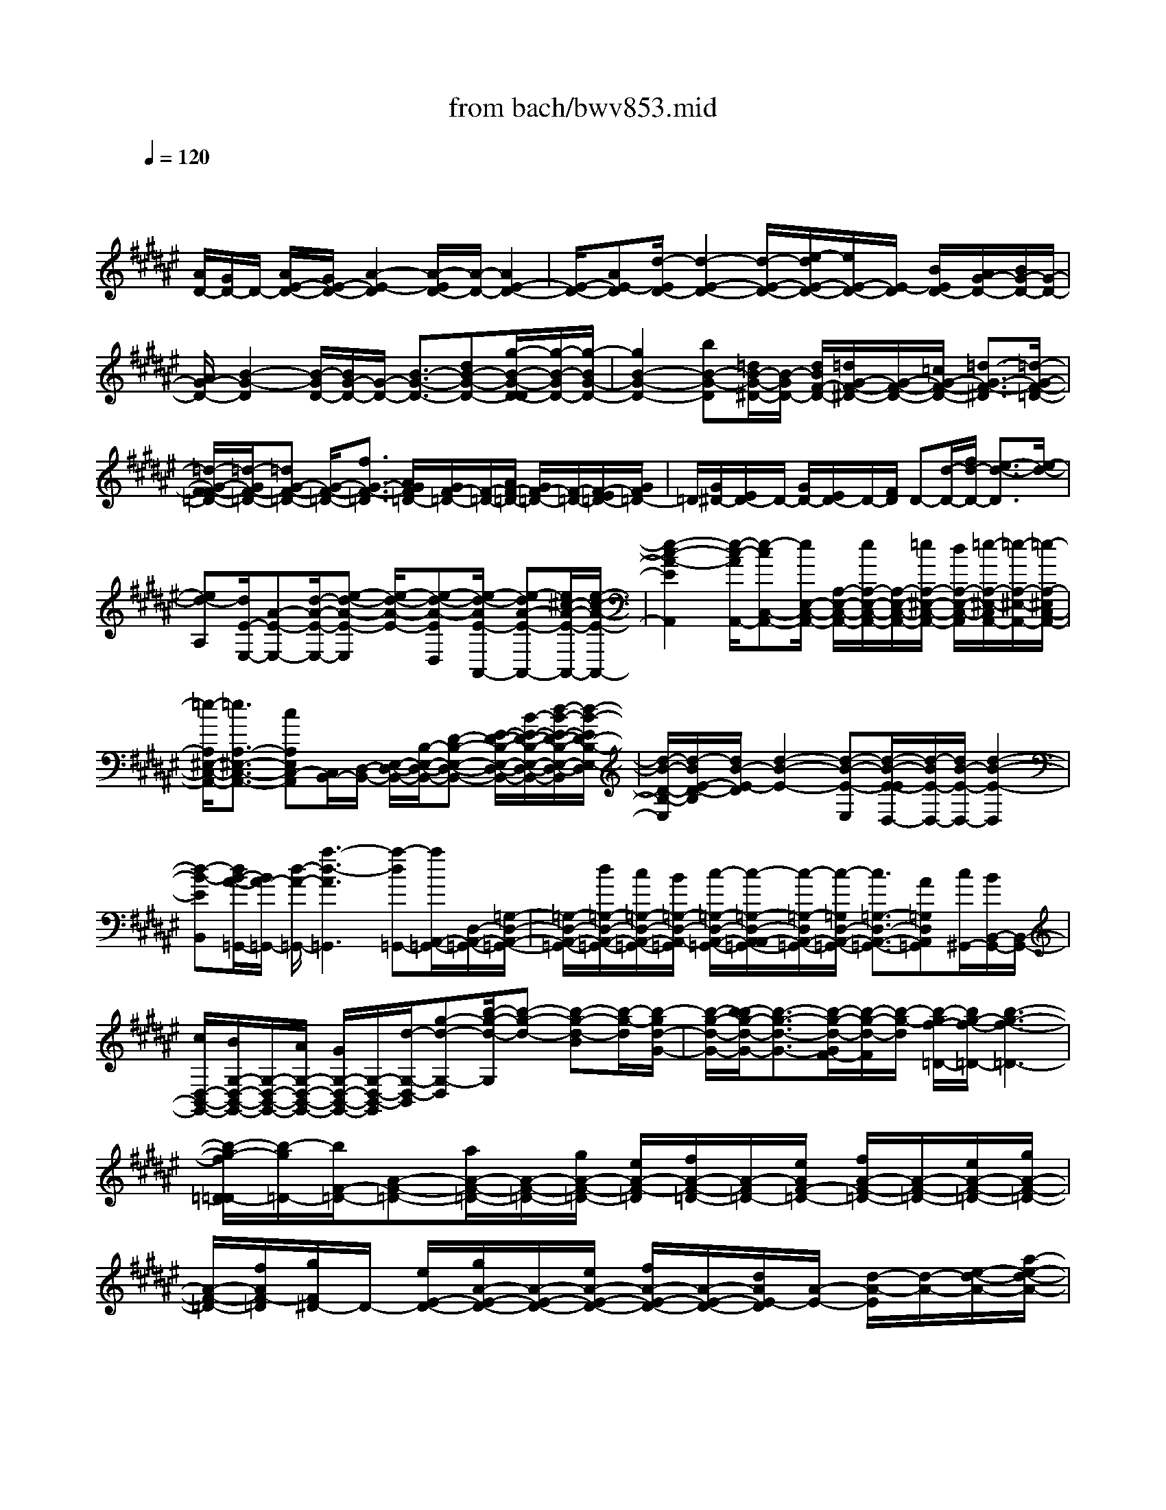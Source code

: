 X: 1
T: from bach/bwv853.mid
M: 4/4
L: 1/8
Q:1/4=120
% Last note suggests minor mode tune
K:F# % 6 sharps
V:1
% harpsichord: John Sankey
%%MIDI program 6
%%MIDI program 6
%%MIDI program 6
%%MIDI program 6
%%MIDI program 6
%%MIDI program 6
%%MIDI program 6
%%MIDI program 6
%%MIDI program 6
%%MIDI program 6
%%MIDI program 6
%%MIDI program 6
% Track 1
x/2
[A/2D/2-][G/2D/2-]D/2- [A/2E/2-D/2-][G/2E/2-D/2-][A2-E2-D2][A/2-E/2D/2-][A/2-D/2-] [A2E2-D2-]| \
[E/2-D/2-][AE-D][d/2-E/2D/2-] [d2-E2-D2-] [d/2-E/2-D/2-][e/2-d/2E/2-D/2-][e/2E/2-D/2-][E/2-D/2] [B/2E/2D/2-][A/2G/2-D/2-][B/2G/2-D/2-][G/2-D/2-]| \
[A/2G/2-D/2-][B2-G2-D2][B/2-G/2D/2-][B/2G/2-D/2-][G/2-D/2-] [B3/2-G3/2-D3/2-][dB-G-D-][g/2-B/2-G/2-D/2-D/2][g/2-B/2-G/2D/2-][g/2-B/2G/2-D/2-]| \
[g2B2-G2-D2-] [bB-G-D][=d/2B/2-G/2-^D/2-][B/2-G/2D/2-] [d/2B/2F/2-D/2-][=d/2G/2-F/2-^D/2-][G/2-F/2-D/2-][=c/2G/2-F/2-D/2-] [=d3/2-G3/2-F3/2-^D3/2][=d/2-G/2-F/2-=D/2-]|
[=d/2-G/2-F/2-F/2=D/2-][=d/2-G/2F/2-=D/2-][=dG-F-=D-] [G/2-F/2-=D/2-][f3/2G3/2-F3/2-=D3/2] [A/2G/2F/2=D/2-][G/2F/2-=D/2-][F/2-=D/2-][A/2F/2-=D/2-] [G/2F/2-=D/2-][F/2-=D/2-][E/2F/2-=D/2-][G/2F/2=D/2-]| \
=D/2[G/2^D/2-][E/2D/2-]D/2- [G/2D/2-][E/2D/2-]D/2-[F/2D/2] D-[d/2-D/2-][f/2d/2-D/2-] [e3/2-d3/2-D3/2][e/2-d/2-]| \
[ed-A,][d/2E/2-E,/2-][A-E-E,-][d/2-A/2-E/2-E,/2-][e-d-A-E-E,] [e/2-d/2-A/2-E/2-][e-d-A-ED,][e/2-d/2-A/2E/2-A,,/2-] [e-dA-E-A,,-][e/2^c/2-A/2-E/2-A,,/2-][e/2-c/2-A/2-E/2-A,,/2-]| \
[e2-c2-A2-E2A,,2] [e/2-c/2-A/2A,,/2-][e-cC,-A,,-][e/2E,/2-C,/2-A,,/2-] [A,/2-E,/2-C,/2-A,,/2-][e/2A,/2-E,/2-C,/2-A,,/2-][A,/2-E,/2-C,/2-A,,/2-][=e/2A,/2-^E,/2-C,/2-A,,/2-] [d/2A,/2-E,/2-C,/2-A,,/2][=e/2-A,/2-^E,/2-C,/2A,,/2-][=e/2-A,/2-^E,/2-A,,/2-][=e/2-A,/2-^E,/2C,/2-A,,/2-]|
[=e/2-A,/2^E,/2-C,/2-A,,/2-][=e3/2A,3/2-^E,3/2-C,3/2-A,,3/2-] [cA,E,C,-A,,][C,/2B,,/2-][D,/2-B,,/2-] [E,/2-D,/2-B,,/2-][B,/2-E,/2-D,/2-B,,/2-][D-B,-E,-D,-B,,-] [E/2-D/2-B,/2-E,/2-D,/2-B,,/2-][B/2-E/2-D/2-B,/2-E,/2-D,/2-B,,/2-][d/2-B/2-E/2-D/2-B,/2-E,/2-D,/2-B,,/2][d/2-B/2-E/2D/2-B,/2-E,/2-D,/2]| \
[d/2-B/2-D/2-B,/2-E,/2][d/2-B/2E/2-D/2-B,/2][d/2B/2-E/2-D/2][d2-B2-E2-][d-B-E-E,][d/2-B/2-E/2-E/2D,/2-][d/2-B/2E/2-D,/2-][d/2B/2-E/2-D,/2-] [d2-B2-E2-D,2]| \
[d-B-EB,,][d/2B/2-A/2-=G,,/2-][B/2A/2-=G,,/2-] [d/2-A/2-=G,,/2-][a3-d3-A3=G,,3][a-d=G,,-][a/2A,,/2-=G,,/2-][D,/2-A,,/2-=G,,/2-][=G,/2-D,/2-A,,/2-=G,,/2-]| \
[=G,/2-D,/2-A,,/2-=G,,/2-][d/2=G,/2-D,/2-A,,/2-=G,,/2-][c/2=G,/2-D,/2-A,,/2-=G,,/2-][B/2=G,/2-D,/2-A,,/2-=G,,/2] [c/2-=G,/2-D,/2-A,,/2-=G,,/2-][c/2-=G,/2-D,/2-A,,/2-A,,/2=G,,/2-][c/2-=G,/2-D,/2A,,/2-=G,,/2-][c/2-=G,/2D,/2-A,,/2-=G,,/2-] [c3/2=G,3/2-D,3/2-A,,3/2-=G,,3/2-][A=G,D,A,,=G,,][c/2^G,,/2-][B/2B,,/2-G,,/2-][B,,/2-G,,/2-]|
[c/2D,/2-B,,/2-G,,/2-][B/2G,/2-D,/2-B,,/2-G,,/2-][G,/2-D,/2-B,,/2-G,,/2-][A/2G,/2-D,/2-B,,/2-G,,/2-] [G/2G,/2-D,/2-B,,/2-G,,/2-][G,/2-D,/2-B,,/2-G,,/2][d/2-G,/2-D,/2-B,,/2][g-d-G,-D,][b/2-g/2-d/2-G,/2][b-g-d-] [b-g-d-B][b/2-g/2-d/2][b/2-g/2d/2-G/2-]| \
[b/2-g/2-d/2-G/2-][b/2-b/2g/2-d/2-G/2-][b3/2-g3/2-d3/2-G3/2-][b/2-g/2-d/2-G/2F/2-][b/2-g/2-d/2-F/2][b/2-g/2-d/2] [b/2-g/2f/2-=D/2-][b/2g/2-f/2-=D/2-][b3-g3-f3-=D3-]| \
[b/2-g/2-f/2=D/2-=D/2][b/2-g/2=D/2-][b/2F/2-=D/2-][A-F-=D-][a/2A/2-F/2-=D/2-][A/2-F/2-=D/2-][g/2A/2-F/2-=D/2-] [e/2A/2-F/2-=D/2][f/2A/2-F/2-=D/2-][A/2-F/2=D/2-][e/2A/2F/2-=D/2-] [f/2A/2-F/2-=D/2-][A/2-F/2-=D/2-][e/2A/2-F/2-=D/2-][g/2A/2-F/2-=D/2-]| \
[A/2-F/2-=D/2-][f/2A/2F/2-=D/2][g/2F/2^D/2-]D/2- [e/2E/2-D/2-][g/2A/2-E/2-D/2-][A/2-E/2-D/2-][e/2A/2-E/2-D/2-] [f/2A/2-E/2-D/2-][A/2-E/2-D/2-][d/2A/2E/2-D/2][A/2-E/2-] [d/2-A/2-E/2][d/2-A/2-][e/2-d/2-A/2-][a/2-e/2-d/2-A/2-]|
[a-e-d-A-][a-e-d-AE] [a/2-e/2-d/2c/2-D/2-][a-ed-c-D-][a/2e/2-d/2-c/2-D/2-] [a3/2-e3/2-d3/2-c3/2-D3/2][aedc=C][=c/2-=A,/2-][d-=c-=A,-]| \
[e/2-d/2-=c/2-=A,/2-][=c'2-e2-d2-=c2-=A,2-][=c'/2-e/2-d/2-=c/2=A,/2][=c'/2-e/2-d/2=A,/2-][=c'-e=C-=A,-][=c'/2F/2-=C/2-=A,/2-][F/2-=C/2-=A,/2-][f/2F/2-=C/2-=A,/2-] [d/2F/2-=C/2-=A,/2-][^c/2F/2-=C/2-=A,/2-][F/2-=C/2-=A,/2][=c/2F/2-=C/2=A,/2-]| \
[^c/2F/2=C/2-=A,/2-][F/2-=C/2-=A,/2-][=c/2F/2-=C/2-=A,/2-][^c/2F/2-=C/2-=A,/2-] [F/2-=C/2-=A,/2-][d/2F/2-=C/2-=A,/2-][=c/2F/2-=C/2-=A,/2-][F/2-=C/2-=A,/2] [d/2F/2-=C/2^A,/2-][^c/2F/2C/2-A,/2-][F/2-C/2-A,/2-][d/2F/2-C/2-A,/2-] [c/2F/2-C/2-A,/2-][=c/2F/2-^C/2-A,/2-][F/2-C/2-A,/2-][A/2F/2-C/2-A,/2-]| \
[c/2-F/2-C/2-A,/2-A,/2][c/2-F/2-C/2A,/2-][d/2c/2-F/2C/2-A,/2-][f-cF-C-A,-][f/2A/2-F/2-C/2-A,/2-][e/2A/2-F/2-C/2-A,/2-][A/2-F/2-C/2-A,/2-] [f/2A/2-F/2-C/2-A,/2][d/2A/2-F/2-C/2-][c/2A/2-F/2-C/2A,/2-][=c/2A/2F/2^C/2-A,/2-] [A/2C/2-A,/2-][G/2F/2-C/2-A,/2-][EF-C-A,-]|
[F/2-C/2-A,/2-][G/2F/2C/2-A,/2-][F/2C/2-A,/2][E/2-C/2D,/2-] [E-A,-D,-][E3/2-C3/2-A,3/2-D,3/2-][A/2E/2C/2-A,/2-D,/2-][C/2-A,/2-D,/2-][c/2C/2-A,/2-D,/2] [e/2-C/2-A,/2D,/2-][e-CA,-D,-][e/2-=C/2-A,/2-D,/2-]| \
[e/2=C/2-A,/2-D,/2-][f/2=C/2-A,/2-D,/2-][d/2=C/2-A,/2-D,/2-][=C/2-A,/2-D,/2-] [^c/2=C/2-A,/2-D,/2][=c/2-=C/2-A,/2D,/2-][=c/2=C/2-A,/2-D,/2-][d/2=C/2A,/2-D,/2-] [^c/2=C/2-A,/2-D,/2-][=C/2-A,/2-D,/2-][=c/2=C/2-A,/2-D,/2-][^c/2=C/2-A,/2-D,/2-] [d=C-A,-D,][F/2-=C/2-A,/2D,/2-][F/2=C/2-=A,/2-D,/2-]| \
[=G/2=C/2=A,/2-D,/2-][=A/2=C/2-=A,/2-D,/2-][^A/2=C/2-=A,/2-D,/2-][=C/2-=A,/2-D,/2-] [=A/2=C/2-=A,/2-D,/2-][=G/2=C/2-=A,/2-D,/2-][=A/2=C/2-=A,/2-D,/2][=C/2-=A,/2^C,/2-] [=C/2-F,/2-^C,/2-][=C/2^A,/2-F,/2-^C,/2-][A2-A,2-F,2-C,2-][A/2-A,/2-F,/2-C,/2-][A/2-F/2-A,/2-F,/2-C,/2]| \
[A/2-F/2A,/2-F,/2][A/2-E/2-A,/2D,/2-][A2-E2-A,2-D,2-][A/2-E/2-A,/2-D,/2-][A/2-E/2D/2-A,/2-D,/2-] [A/2-D/2A,/2-D,/2-][A/2-A,/2D,/2][A-CF,-] [A2-=C2-F,2-]|
[A/2-=C/2F,/2-][A/2-^C/2F,/2-][A/2-F,/2][A/2-=C/2F,,/2-] [A/2-^C/2F,/2-F,,/2-][A/2-F,/2-F,,/2-][A/2-D/2F,/2-F,,/2-][A/2-C/2F,/2-F,,/2-] [A/2F,/2-F,,/2-][D/2F,/2-F,,/2-][F/2F,/2-F,,/2-][=A/2-E/2=C/2-F,/2-F,,/2-F,,/2] [=A/2-=C/2-F,/2F,,/2-][=A/2-F/2=C/2-F,/2-F,,/2-][=A/2-E/2=C/2-F,/2-F,,/2-][=A/2-=C/2-F,/2-F,,/2-]| \
[=A-F=C-F,-F,,-][=A/2-=C/2-F,/2-F,,/2-][=A/2D/2-=C/2F,/2-F,,/2] [D/2F,/2-][^A/2-^C/2-F,/2A,,/2-][A-C-F,-A,,-] [A2C2A,2-F,2-A,,2-] [A,F,A,,][=cD]| \
F/2-[A-F-][^c2-A2-F2-][c-A-FA,,][c/2-A/2F/2-C,/2-][cA-F-C,-] [c2-A2-F2-C,2]| \
[c-A-FF,][c/2-A/2=E/2-=G,,/2-][cA-=E-=G,,-][c2-A2=E2-=G,,2-][c/2-=c/2=E/2-=G,,/2-][^c/2-A/2=E/2=G,,/2][c/2A/2-] [c-A-][=e-c-A-]|
[=e/2-c/2-A/2-][=e/2-c/2-A/2-A,,/2][=e/2-c/2-A/2-^G,,/2][=e/2-c/2-A/2-=G,,/2] [=e3-c3-A3-C,3-][=e/2c/2A/2-C,/2-][d/2A/2C,/2-] [c/2C,/2-][A/2-C,/2][c-A-]| \
[=g2-c2-A2-] [=g/2-c/2-A/2-B,,/2][=g/2-c/2-A/2-A,,/2][=g-c-A-=E,] [=g-c-A-D,][=g-c-A-=E,] [=g/2c/2-A/2-][f/2c/2A/2C,/2-][d/2C,/2][B/2-B,,/2]| \
[d/2-B/2-A,,/2][d/2-B/2-^G,,/2][g/2-d/2-B/2-A,,/2][g/2-d/2-B/2-B,,/2] [g/2-d/2-B/2-G,,/2][g/2-d/2-B/2-][g/2-d/2-B/2-A,,/2][g/2-d/2-B/2-B,,/2] [g-d-B-=E,,-][g/2=g/2-d/2B/2-=E,,/2-][=g/2B/2=E,,/2-] [^g/2=E,,/2-][=E,/2=E,,/2-][a/2D,/2=E,,/2]C,/2| \
x/2[d/2-D,/2-][=g/2-d/2-D,/2-][b/2=g/2-d/2-D,/2-] [=g/2-d/2-D,/2-][a/2=g/2-d/2-D,/2-][b/2=g/2-d/2-D,/2-][a/2=g/2-d/2-D,/2C,/2-] [b/2=g/2-d/2-C,/2][a/2=g/2-d/2c/2-D,/2-][b/2=g/2c/2-D,/2-][c/2-D,/2-] [a2c2-D,2]|
[^g-cD,,][gB-G,,-] [d/2-B/2-G,,/2-][g2-d2-B2-G,,2][g-d-B][g/2-d/2-] [b/2-g/2-d/2][b/2g/2]f-| \
f2- f/2[^e/2B,/2-][g/2B,/2][=d3-F,3-][=d/2F,/2][^d/2E,/2][f/2G,/2]| \
[A3-=D,3-][A/2=D,/2][g/2-^D,/2] [g/2F,/2][=d3-A,,3-][=d/2A,,/2]| \
[^d/2G,/2-][f/2G,/2][A3-=D,3-] [A/2=D,/2][=c/2^D,/2][=d/2F,/2][^d2-E,,2-][d/2-E,,/2-]|
[dE,,-][^c/2E,,/2-][B/2E,,/2] [c3-=G,,3-][c/2-=G,,/2][c-A,][c/2D/2-=G,/2-][A-D-=G,-]| \
[c3/2-A3/2-D3/2-=G,3/2-][c/2-A/2-D/2-=G,/2D,/2-] [c/2-A/2-D/2-D,/2][c/2-A/2-D/2][c/2-A/2D/2-^G,,/2-][c/2-A/2-D/2-G,,/2-] [c/2-c/2A/2-D/2-G,,/2-][c3/2A3/2-D3/2-G,,3/2-] [B/2A/2D/2-G,,/2-][A/2D/2-G,,/2-][D/2-G,,/2-][G/2-D/2-G,,/2]| \
[A/2G/2-D/2-][B2-G2-D2-][B/2-G/2D/2-][B-DB,] [B/2-D/2-G,/2-][BG-D-G,-][B2-G2-D2-G,2][B/2-G/2-D/2-F,/2-]| \
[B/2-G/2-D/2F,/2][B/2-G/2=D,/2-][B/2-F,/2-=D,/2-][B/2-G,/2-F,/2-=D,/2-] [B/2F/2-G,/2-F,/2-=D,/2-][G/2-F/2-G,/2-F,/2-=D,/2-][B/2G/2-F/2-G,/2-F,/2-=D,/2-][A/2G/2F/2-G,/2-F,/2-=D,/2-] [F/2-G,/2-F,/2-=D,/2-][G/2F/2-G,/2-F,/2-=D,/2][G/2-F/2-G,/2-F,/2=D,/2-][G/2-F/2-G,/2F,/2-=D,/2-] [G/2F/2F,/2-=D,/2-][f3/2A,3/2-F,3/2-=D,3/2-]|
[BA,-F,-=D,-][A,/2-F,/2-=D,/2][B/2A,/2-F,/2=D,/2-] [A/2A,/2-F,/2-=D,/2-][A,/2-A,/2F,/2-=D,/2-][B/2A,/2-F,/2-=D,/2-][A/2A,/2-F,/2-=D,/2-] [A,/2-F,/2-=D,/2-][B/2A,/2-F,/2-=D,/2-][G/2A,/2-F,/2-=D,/2-][A,/2-F,/2=D,/2] [A,/2^D,/2-][E,/2-D,/2-][A,/2-E,/2-D,/2-][D/2-A,/2-E,/2-D,/2-]| \
[E/2D/2-A,/2-E,/2-D,/2-][F/2D/2-A,/2-E,/2-D,/2-][E/2D/2-A,/2-E,/2-D,/2-][F/2D/2-A,/2-E,/2-D,/2-] [E/2-D/2-A,/2-E,/2-D,/2][E/2-D/2-A,/2-E,/2D,/2-][E/2-D/2-A,/2E,/2-D,/2-][E/2D/2E,/2-D,/2-] [A,/2-E,/2-D,/2-][D/2A,/2-E,/2-D,/2-][F/2A,/2-E,/2-D,/2-][E/2A,/2-E,/2-D,/2-] [G/2A,/2-E,/2-D,/2-][A,/2-E,/2-D,/2-][A/2A,/2-E,/2-D,/2-][=c/2A,/2-E,/2-D,/2]| \
[=d/2A,/2-E,/2][^d/2A,/2-D,/2-][f/2A,/2E,/2-D,/2-][e/2E,/2-D,/2-] [g/2A,/2-E,/2-D,/2-][e/2A,/2-E,/2-D,/2-][f/2A,/2-E,/2-D,/2-][e/2A,/2-E,/2-D,/2-] [A,/2-E,/2D,/2-][d/2A,/2D,/2]G,,/2-[B,,/2-G,,/2-] [=E,/2-B,,/2-G,,/2-][G,/2-=E,/2-B,,/2-G,,/2-][=E/2-G,/2-=E,/2-B,,/2-G,,/2-][G/2-=E/2-G,/2-=E,/2-B,,/2-G,,/2-]| \
[B/2-G/2-=E/2-G,/2-=E,/2-B,,/2-G,,/2-][=e3/2-B3/2G3/2-=E3/2-G,3/2-=E,3/2-B,,3/2-G,,3/2-] [=e/2-G/2-=E/2-G,/2-=E,/2-B,,/2-G,,/2-][=e/2-B/2G/2-=E/2-G,/2-=E,/2-B,,/2-G,,/2-][=e/2-=A/2G/2=E/2-G,/2-=E,/2-B,,/2-G,,/2-][=e/2G/2-=E/2-G,/2-=E,/2-B,,/2-G,,/2-] [G2-=E2-G,2-=E,2-B,,2-G,,2-] [G/2-=E/2G,/2-=E,/2-B,,/2-G,,/2-][G/2G,/2=E,/2B,,/2G,,/2]=A/2B/2|
=E3-=E/2^E/2 G/2[=D/2-G,,/2-][=D-F,-G,,-] [=D2^A,2-F,2-G,,2-]| \
[F/2A,/2-F,/2-G,,/2-][G/2A,/2-F,/2-G,,/2-][B2-A,2-F,2-G,,2][B/2-A,/2-F,/2][B/2-A,/2-] [B/2A/2A,/2]x/2G/2f2-f/2-| \
f/2-[f/2^d/2]=d<b=a3- =a/2^a3/2-| \
[a/2-A,,/2-][a^D,-A,,-][E,/2-D,/2-A,,/2-] [A,/2-E,/2-D,/2-A,,/2-][E/2-A,/2-E,/2-D,/2-A,,/2-][A/2-E/2-A,/2-E,/2-D,/2-A,,/2-][d3/2-A3/2-E3/2-A,3/2-E,3/2-D,3/2A,,3/2][d/2-A/2-E/2-A,/2-E,/2-][d/2-A/2-E/2-A,/2-E,/2A,,/2-] [d/2-A/2-E/2-A,/2-A,,/2-][d/2-A/2-E/2A,/2F,/2-A,,/2-][d/2-A/2G,/2-F,/2-A,,/2-][d/2-A,/2-G,/2-F,/2-A,,/2-]|
[d/2-F/2-A,/2-G,/2-F,/2-A,,/2-][d/2A/2-F/2-A,/2-G,/2-F,/2-A,,/2-][=d/2A/2-F/2-A,/2-G,/2-F,/2-A,,/2-][^d/2A/2-F/2-A,/2-G,/2-F,/2-A,,/2-] [=d/2A/2-F/2-A,/2-G,/2-F,/2-A,,/2-][^d/2A/2-F/2-A,/2-G,/2-F,/2-A,,/2-][A/2-F/2-A,/2-G,/2F,/2-A,,/2-][=d/2A/2-F/2-A,/2-F,/2-A,,/2] [^d/2-A/2-F/2A,/2-F,/2][d/2-A/2-A,/2B,,/2-][d/2-A/2B,/2-B,,/2-][d/2-D/2-B,/2-B,,/2-] [d/2A/2-D/2-B,/2-B,,/2-][d3/2-A3/2-D3/2-B,3/2-B,,3/2-]| \
[d-A-D-B,-B,,][d/2-A/2-G/2D/2-B,/2][d/2-A/2-=G/2D/2] [d/2-A/2^G/2]d/2-[d/2-A/2B,/2-][d/2-G/2D/2-B,/2-] [d/2-D/2-B,/2-][d/2-A/2D/2-B,/2-][d/2-G/2D/2-B,/2-][d/2-D/2-B,/2-] [d/2-A/2D/2-B,/2-][d/2-G/2D/2-B,/2-][d/2-D/2-B,/2][d/2-A/2D/2B,/2-]| \
[d/2-G/2D/2-B,/2-][d/2-D/2-B,/2-][d/2-A/2D/2-B,/2-][d/2-G/2D/2-B,/2-] [d/2-D/2-B,/2-][d/2-=G/2D/2-B,/2-][d/2-^G/2D/2-B,/2-][d/2D/2-B,/2] [A/2-D/2=G,/2-][A/2-A,/2-=G,/2-][AD-A,-=G,-] [d2-D2-A,2-=G,2-]| \
[d/2-D/2-A,/2-=G,/2][d/2-D/2-A,/2=G,/2-][d/2-D/2A,/2-=G,/2-][d3/2D3/2-A,3/2-=G,3/2-][d/2D/2-A,/2-=G,/2-][D/2-A,/2-=G,/2-] [^c/2D/2-A,/2-=G,/2-][B/2-D/2-A,/2=G,/2-=G,/2][B/2D/2=G,/2-][D/2-A,/2-=G,/2-] [c2-D2-A,2-=G,2-]|
[c/2D/2-A,/2-=G,/2-][A/2-D/2-A,/2=G,/2][A/2D/2^G,/2-][B,/2-G,/2-] [D-B,-G,-][G/2-D/2-B,/2-G,/2-][B2-G2-D2-B,2-G,2][B/2-G/2-D/2-B,/2] [B/2-G/2-D/2-][B3/2-G3/2-D3/2-=E,3/2-]| \
[B/2G/2-D/2=E,/2-][G/2-=E,/2-][B/2G/2D/2=E,/2-][A/2C/2=E,/2-] [G/2B,/2=E,/2][A3-C3-=E,3-][A/2C/2=E,/2-] [=GA,=E,][B,/2-F,/2-][=D/2-B,/2-F,/2-]| \
[=D/2-B,/2-F,/2-][^G3-=D3-B,3F,3-][G/2-=D/2B,/2-F,/2-] [G=D-B,-F,-][G-=D-B,-F,] [G/2-=D/2-B,/2-^E,/2][G/2-=D/2-B,/2-][G/2-=D/2-B,/2-F,/2][G/2-=D/2-B,/2^D,/2]| \
[G/2-=D/2B,/2-F,/2-][G=D-B,-F,][G/2-=D/2-B,/2-E,/2] [G/2-=D/2-B,/2-G,/2][G/2-=D/2-B,/2-F,/2][G/2-=D/2-B,/2-E,/2][G/2-=D/2-B,/2-] [G/2-=D/2-B,/2G,/2][G/2-=D/2B,/2-=D,/2-][G/2-F/2-B,/2-=D,/2-][G/2-G/2F/2-B,/2-=D,/2-] [G2-F2-B,2-=D,2-]|
[G-F-B,=D,-][G/2-F/2B,/2-=D,/2-][G/2F/2-B,/2-=D,/2-] [G3/2-F3/2-B,3/2-=D,3/2][G/2-F/2-B,/2-^D,/2] [G/2-F/2-B,/2-=D,/2][G/2-F/2-B,/2-=C,/2][G/2-F/2-B,/2-B,/2=D,/2-][G/2-F/2B,/2-=D,/2-] [G/2F/2-B,/2-=D,/2][G/2-F/2-B,/2-][G/2-F/2-B,/2-^D,/2][G/2-F/2-B,/2-F,/2]| \
[G/2-F/2-B,/2-=D,/2][G/2-F/2-B,/2-][G/2-F/2-B,/2^D,/2][G/2-F/2-F,/2] [G/2-F/2=D/2-B,,/2-][G/2F/2-=D/2-B,,/2-][F/2-=D/2-B,,/2-][G3-F3-=D3B,,3-][G/2-F/2=D/2-B,,/2-][G/2-F/2-=D/2-B,,/2-][G/2-G/2F/2-=D/2-B,,/2-]| \
[G-F-=D-B,,][G/2-F/2-=D/2-][G/2-F/2-=D/2-^C,/2] [G/2-F/2-=D/2-B,,/2][G/2-F/2-=D/2A,,/2][G/2-F/2=D/2-B,,/2][G/2F/2-=D/2-A,,/2] [F/2-=D/2-G,,/2][G/2-F/2-=D/2-A,,/2][G/2-F/2-=D/2-B,,/2][G/2-F/2-=D/2-] [G/2-F/2-=D/2-G,,/2][G/2-F/2-=D/2-A,,/2][G/2-F/2-=D/2B,,/2][G/2-F/2=D,,/2-]| \
[G=D-=D,,-][F/2-=D/2-=D,,/2-][G-F-=D-=D,,-][B2-G2-F2-=D2-=D,,2][B2-G2F2=D2]B3/2|
A/2 (3GEF^D/2 (3=DFGB/2=d/2  (3fgb| \
a/2=d/2^d =d^d3 [AED,D,,]x/2[G/2-D/2-A,,/2-]| \
[G-D-D,-A,,-][G/2D/2E,/2-D,/2-A,,/2-][E2E,2-D,2-A,,2-][E,/2-D,/2-A,,/2] [E/2=D/2-E,/2-^D,/2A,,/2-][=D/2-E,/2-A,,/2-][F/2=D/2-E,/2F,/2-A,,/2-][E/2=D/2G,/2-F,/2-A,,/2-] [G,/2-F,/2-A,,/2-][F/2G,/2-F,/2-A,,/2-][^D/2G,/2-F,/2-A,,/2-][G,/2-F,/2-A,,/2-]| \
[F/2G,/2F,/2A,,/2]D,/2-[=G,/2-D,/2-][A,-=G,-D,-][C/2-A,/2-=G,/2-D,/2-][D2-C2-A,2-=G,2-D,2][D/2-C/2-A,/2-=G,/2][D/2-C/2-A,/2] [D/2-C/2-D,/2-][D/2-C/2=G,/2-D,/2-][D/2-=G,/2-D,/2-][D/2-A,/2-=G,/2-D,/2-]|
[D/2A,/2-=G,/2-D,/2-][C/2-A,/2-=G,/2-D,/2-][F/2C/2-A,/2-=G,/2-D,/2-][C/2-A,/2-=G,/2-D,/2-] [=G/2C/2-A,/2-=G,/2-D,/2][^G/2C/2-A,/2-=G,/2][A/2-C/2-A,/2-D,/2-][A/2-C/2-A,/2=G,/2-D,/2-] [A/2-C/2-=G,/2-D,/2-][A/2-C/2A,/2-=G,/2-D,/2-][A/2-A,/2-=G,/2-D,/2-][A/2C/2-A,/2-=G,/2-D,/2-] [=E/2C/2-A,/2-=G,/2-D,/2-][D/2C/2A,/2-=G,/2-D,/2-][C/2A,/2-=G,/2-D,/2][C/2-A,/2-=G,/2D,/2-]| \
[C/2-A,/2-D,/2-][C/2-A,/2^G,/2-D,/2-][C/2G,/2-D,/2-][G,/2-D,/2-] [B,2-G,2-D,2] [B,/2-G,/2D,/2-][B,/2-D,/2-][B,G,-D,-] [G,/2-D,/2-][D/2G,/2-D,/2-][F/2G,/2-D,/2-][=G/2^G,/2-D,/2-]| \
[G,/2-D,/2][G/2G,/2-][A/2G,/2][B/2D,/2-] [A/2G,/2-D,/2-][G/2G,/2-D,/2-][^E/2G,/2-D,/2-][F/2G,/2-D,/2-] [E/2G,/2-D,/2-][G/2G,/2-D,/2-][G,/2-D,/2-][F/2G,/2-D,/2] [=D/2-G,/2^D,/2-][=D3/2-F,3/2-^D,3/2-]| \
[=D3/2F,3/2-^D,3/2-][B,/2F,/2-D,/2-] [A,/2F,/2-D,/2][B,/2-F,/2D,/2-][B,/2-D,/2-][B,2-F,2-D,2-][B,/2F,/2-D,/2-] [G,F,-D,]F,/2-[F,/2D,/2-]|
[F,3-D,3-][=D/2-F,/2^D,/2-][=D/2^D,/2] D,/2-[=G,-D,-][A,/2-=G,/2-D,/2-] [D2-A,2-=G,2-D,2-]| \
[D8-A,8-=G,8-D,8-]| \
[DA,-=G,D,][D/2-A,/2]D3/2x/2A4B/2-| \
BA- [A/2^G/2-]GE-[G/2-E/2]G A2|
x/2D2x/2G4E| \
x/2F2-F/2[A2D2-]D/2-[d3/2-D3/2][d-F-]| \
[d/2-E/2-F/2][dE-][e-E]e/2[f-G-] [f/2d/2-G/2-][dG][c3/2A3/2-][d-A-]| \
[f/2-d/2A/2-][f-A][fG-][A/2-G/2E/2-][A-E] [AF-]F/2[d-E-][d/2-E/2F/2]d/2-[d/2-D/2]|
[d3/2F3/2][cA-][=c3/2-A3/2] [=c=A-][^A/2-=A/2]^A-[=c3/2A3/2-]| \
[^c-A][c3/2-G3/2][c-=G-][c/2-=G/2D/2-] [c-D][c3/2^G3/2-][B-G-][B/2A/2-G/2-]| \
[A-G][AE-] [d/2-E/2F/2-][d-F][d3/2-D3/2][dF-] [=d3/2F3/2][^d/2-E/2-]| \
[dE][f-G-] [e/2-f/2A/2-G/2D,/2-][e-AD,-][e/2-=c/2-D,/2] [e/2=c/2-][f/2-=d/2-=c/2A,/2-][f=dA,-] [e3/2^d3/2A,3/2-][g/2-f/2-A,/2-]|
[g/2-f/2-A,/2][g/2f/2-f/2=d/2-B,/2-][f=dB,] [e-^d-A,-][g/2-e/2f/2-d/2A,/2G,/2-][gfG,][a3/2e3/2E,3/2] [g-f-G,-][g/2e/2-f/2d/2-A,/2-G,/2][e/2-d/2-A,/2-]| \
[e/2d/2A,/2-][f-=d-A,][e/2-f/2^d/2-=d/2^D,/2-] [e-dD,-][e^c-D,] c/2[f-B-G,-][f/2d/2-B/2-G,/2-] [dBG,-][=d-A-G,-]| \
[=d/2A/2-G,/2][^d-AE,][d3/2G3/2-F,3/2-][=d-GF,] [^d/2-=d/2E/2-^D,/2-][dE-D,-][c-ED,]c/2[B-G-D-]| \
[B/2-G/2E/2-D/2-][B-ED][B3/2F3/2-=D3/2-][A/2F/2-=D/2-][G/2F/2-=D/2] [A3/2F3/2C3/2-][B/2^D/2C/2-] [c/2F/2C/2]x/2[d-E-=C-]|
[f/2d/2G/2E/2=C/2-]=C/2-[e/2A/2=C/2][f3/2G3/2B,3/2-][d/2-E/2B,/2-][d/2-G/2B,/2] [d/2=d/2-A/2-A,/2-][=d-AA,-][=d/2-G/2-A,/2A,,/2-] [=d/2G/2-A,,/2][^d/2-G/2E/2-D,/2-][dED,-]| \
[^c3/2F3/2D,3/2-][B-D-D,][B/2A/2-D/2-E,/2-][ADE,] [G3/2=D3/2F,3/2][E-^D-D,-][E/2F/2-D/2-D,/2=D,/2-][F^D=D,]| \
[E3/2^D3/2D,3/2][G-=D-F,-][G/2-=D/2=C/2-F,/2-][G-=CF,] [G3/2=D3/2-A,,3/2-][E/2=D/2-A,,/2-] [F/2=D/2A,,/2][E3/2^D3/2D,3/2-]| \
[G-F-D,-][A/2-G/2E/2-F/2D,/2-][A-E-D,][AE^C,]x/2 [B-G-B,,-][c/2B/2G/2E/2-B,,/2-][E/2-B,,/2-] [d/2E/2B,,/2-][G3/2-F3/2B,,3/2-]|
[GC-B,,][E/2-C/2A,,/2-][E-A,,-][A-E-A,,][A/2E/2-] [B-E-G,,-][c/2-B/2E/2-A,,/2-G,,/2][c/2-E/2A,,/2-] [c/2A,,/2][d3/2F3/2-B,,3/2]| \
[f-F-C,-][e/2-f/2F/2-D,/2-C,/2][eFD,][g-F,-][a/2-g/2D/2-E,/2-F,/2] [aD-E,][b-DG,-] [b/2-G,/2][bC-A,-][c/2-F/2-C/2A,/2G,/2-]| \
[cFG,][e3/2-E3/2A,3/2][e-G-B,-][e/2-A/2-G/2C/2-B,/2] [e-AC-][eB-C] [f/2-c/2-B/2C,/2-][f-cC,-][f/2-B/2-C,/2-]| \
[f/2-B/2-C,/2][f/2-B/2][f-A-E,,-] [f/2-A/2G/2-E,,/2-][f/2G/2-E,,/2-][G/2E,,/2][d3/2E3/2E,3/2-][c-F-E,-] [c/2=c/2-F/2D/2-E,/2-][=cDE,][=d/2-F/2-F,/2-]|
[=dFF,][^d-E-D,-] [f/2-d/2A/2-E/2D,/2^C,/2-][fAC,][e3/2-d3/2=C,3/2][e^c-A,,-] [f/2-c/2=c/2-A,,/2=A,,/2-][f=c-=A,,][d/2-=c/2-F,,/2-]| \
[d/2-=c/2-F,,/2-][d/2^c/2-=c/2-^A,,/2-F,,/2][^c=c-A,,] [d-=c=C,-][d/2=C,/2][f-A-^C,-][e/2-f/2A/2-D,/2-C,/2][eA-D,] [c3/2-A3/2-F,3/2][c/2-A/2-D,/2-]| \
[c/2A/2D,/2-][c/2=A/2-F,/2-D,/2][=c/2=A/2-F,/2-][^c/2=A/2-F,/2-] [=c-=AF,F,,-][=c/2F,,/2][^A-A,-A,,-][A/2-A,/2-A,,/2=A,,/2-][^A/2-A,/2=A,,/2-][^A/2-=A,,/2] [^A3/2-F3/2-A,,3/2][A/2-F/2-=C,/2-]| \
[A/2-F/2-=C,/2-][A/2-A/2F/2-^C,/2-=C,/2][A-F^C,] [A/2E/2-=C,/2-][E=C,][f-F-^C,-][f/2-F/2D/2-D,/2-C,/2][f-DD,] [f3/2C3/2F,3/2][e/2-D/2-D,/2-]|
[e/2-D/2-D,/2-][e/2f/2-F/2-D/2D,/2C,/2-][fF-C,] [d/2-F/2-D,/2][d/2-F/2F,/2]d/2[c/2-A,/2-E,/2] [c/2-A,/2-F,/2][d/2-c/2A,/2-E,/2-][dA,E,] [f3/2-=A,,3/2-][f/2-D/2-=A,,/2-]| \
[f/2D/2-=A,,/2][^A3/2-D3/2A,,3/2-] [A-CA,,]A/2-[A=C-=C,-][d3/2-=C3/2=C,3/2] [dA,-^C,-][A,/2-C,/2][c/2-A,/2-A,,/2-]| \
[c/2A,/2-A,,/2-][=c/2-A,/2-F,/2-A,,/2][=c-A,F,] [=cG-D,-][G/2-D,/2][A-G=D,-][A/2-E/2-^D,/2-=D,/2][A-E^D,-] [A-F-D,][A/2F/2-][g/2-F/2-=D,/2-]| \
[g/2-F/2=D,/2-][g/2-^D/2-D,/2-=D,/2][g^D-D,] [e3/2D3/2-=C3/2][f-D=A,-][f/2-^C/2-^A,/2-=A,/2][f-C^A,] [f/2-A/2-E,/2-][f/2d/2A/2-E,/2-][A/2E,/2][f/2=A/2-F,/2-]|
[e/2=A/2-F,/2-][f/2^A/2-=A/2E,/2-F,/2][d/2^A/2-E,/2-][f/2d/2-A/2-E,/2-] [d/2A/2-E,/2-][f/2A/2E,/2]x/2[f2=A2-F,2-][=A/2F,/2] [^a2-A2-]| \
[a/2-A/2][a3/2d3/2-E,3/2-] [b/2-d/2-E,/2][bd-][a-dB,-][a/2g/2-f/2-B,/2-][gfB,-] [=g3/2d3/2-B,3/2][^g/2-d/2-C/2-]| \
[g/2-d/2-C/2-][a/2-g/2d/2-C/2B,/2-][a-dB,] [ac-A,-][c/2A,/2][d3/2-=c3/2-G,3/2][d=c-=G,-] [^g/2-=c/2-G,/2-=G,/2][^g-=cG,][g/2-^c/2-A,/2-]| \
[g-cA,][gd-=C-] [e3/2d3/2=C3/2][f3/2-G3/2-^C3/2][f-GB,-] [f/2-c/2-B,/2A,/2-][f-c-A,][f/2-c/2-G,/2-]|
[fc-G,][d-c-=G,-] [d/2-c/2-=G,/2D,/2-][d-cD,][d3/2-=c3/2-^G,3/2][d=c-A,-] [=c/2-A,/2][g-=c-G,-][g/2-=c/2-G,/2E,/2-]| \
[g-=cE,][g3/2G3/2-F,3/2][a-GE,-][a/2g/2-^c/2-E,/2F,/2-] [gc-F,][e3/2c3/2-D,3/2][f-cC,-][e/2-f/2d/2-B,/2-C,/2]| \
[edB,][g3/2-c3/2A,3/2][gB-G,-][c/2-B/2A/2-G,/2E,/2-] [c-AE,][c/2B/2-G,/2-][BG,][e-c-E,-][e/2-c/2-E,/2=E,/2-]| \
[^e-c=E,][^e3/2E3/2-D,3/2][=e-^EC,-][=e/2C,/2] [d-B-B,,-][g/2-d/2-B/2-B,,/2G,,/2-][g-dB-G,,][gc-B-A,,-][c/2-B/2A,,/2]|
[^e-cAE,,-][e/2-G/2-C,/2-E,,/2][eG-C,][f-GC,,-][f/2C,,/2] [e-E-E,,-][e/2-E/2F/2-G,,/2-E,,/2][e/2F/2-G,,/2-] [F/2G,,/2][c3/2-E3/2A,,3/2]| \
[c3/2-G3/2G,,3/2][cA-E,,-][=c/2-A/2G/2-E,/2-E,,/2][=cGE,] [^c3/2A3/2F,3/2][d-=c-D,-][f/2-d/2^c/2-=c/2D,/2^C,/2-][fcC,-]| \
[d-B-C,][d/2B/2-][c-BE,-][c3/2A3/2E,3/2-] [g3/2-B3/2E,3/2-][gA-E,-][c/2-A/2G/2-E,/2F,/2-][c-GF,-]| \
[c-B-F,][c/2-B/2][cA-E,-][A/2-E,/2][d-A-F,-] [f/2-d/2A/2-F,/2D,/2-][f-A-D,][fA-=D,-][A/2-=D,/2][e-A^D,-]|
[e3/2-=c3/2D,3/2][e3/2-^c3/2A,,3/2][e-d-=C,-] [e/2-d/2G/2-^C,/2-=C,/2][eG-^C,-][f-GC,]f/2[d-A-E,,-]| \
[d/2A/2-E,,/2-][c-A-E,,][c/2=c/2-A/2-G,,/2-] [=c-AG,,-][=cG-G,,] G/2[=d-E-A,,-][=d/2-E/2F/2-A,,/2-] [=dFA,,][^d-D-B,,-]| \
[d/2-D/2B,,/2][d-E-A,,-][d/2-B/2-E/2A,,/2G,,/2-] [d-B-G,,][d3/2B3/2-E,,3/2][^c-B=E,,-][c3/2-A3/2=E,,3/2][c-G-D,,-]| \
[c/2-G/2D,,/2-][c-=G-D,,][c/2=G/2] [B-^G-G,,-][c/2-B/2G/2-A,,/2-G,,/2][cG-A,,][d3/2G3/2-B,,3/2] [=e-G-C,-][=e/2A/2-G/2-D,/2-C,/2][A/2-G/2-D,/2-]|
[A/2G/2-D,/2-][B3/2G3/2D,3/2-] [c-=G-D,][d/2-c/2=G/2-D,/2-][d=GD,][B3/2^G3/2-G,3/2] [A-GA,-][A/2G/2-D/2-B,/2-A,/2][G/2-D/2-B,/2-]| \
[G/2D/2-B,/2][^E3/2D3/2-G,3/2] [F-DA,-][F/2-A,/2][F=D-G,-][E/2-^D/2-=D/2G,/2E,/2-][E^DE,] [G3/2F3/2F,3/2][A/2-E/2-D,/2-]| \
[A/2-E/2-D,/2-][A/2-E/2F/2-D,/2-][AFD,] [=c3/2D3/2-G,3/2-][=d-^DG,-][d/2-=d/2A/2-G,/2-][^d-A-G,] [d/2-A/2-=G,/2][d/2-A/2F,/2]d/2-[d/2-D/2-=G,/2-]| \
[d/2D/2-=G,/2-][^c3/2D3/2-=G,3/2] [=c3/2D3/2^G,3/2][=d3/2F3/2E,3/2][^d-E-F,-] [d/2-E/2-F,/2D,/2-][d-ED,][d/2-G/2-F,/2-]|
[d-G-F,][d-G-E,-] [d/2=d/2-G/2-G,/2-E,/2][=d-G-G,][=dG-A,-][G/2A,/2][^d/2-E/2-D,/2][d/2-E/2-D/2] [d/2-E/2][d/2-G/2-^C/2][d/2G/2-B,/2][=d/2-A/2-G/2A,/2-]| \
[=dAA,-][^d3/2=c3/2A,3/2-][f-=d-A,][g/2-f/2=d/2A,/2-E,/2-] [gA,E,][e3/2=C3/2G,3/2][f3/2=D3/2A,3/2]| \
[^d-D-B,-][d/2^c/2-D/2-B,/2A,/2-][cD-A,][B3/2D3/2G,3/2-] [A/2F/2-G,/2-][B/2F/2-G,/2]F/2[A-E-D-][=c/2-A/2E/2-D/2-][=cED]| \
[=d3/2F3/2A,3/2-][^d-D-A,-][f/2-d/2D/2=D/2-A,/2-][f=DA,] [A3/2^D3/2=C3/2][a3/2F3/2-=D3/2-][g-F-=D]|
[g/2e/2-F/2-^D/2-][eFD][g/2-D/2B,/2-] [g/2-=D/2B,/2-][g/2B,/2][a3/2^D3/2-E,3/2][b-D-G,-][b/2f/2-D/2-A,/2-G,/2] [f-DA,-][f^C-A,]| \
C/2[=g-B,-D,-][=g/2-B,/2A,/2-D,/2-] [=gA,D,][^g3/2B,3/2G,3/2][e3/2D3/2A,3/2] [f-G-B,-][f/2d/2-G/2-B,/2-][d/2-G/2-B,/2-]| \
[d/2G/2-B,/2][=d3/2-G3/2A,3/2-] [=dE-A,-][E/2A,/2-][^d/2F/2-A,/2-] [=d/2F/2-A,/2-][^d/2-F/2D/2-A,/2-][d-DA,-] [dF-A,-][F/2-A,/2-][c/2-F/2-A,/2-]| \
[c/2-F/2A,/2-][c/2A,/2-][B-=G-A,-] [B/2A/2-=G/2-A,/2-][A=GA,-][B3/2^G3/2A,3/2-][A-E-A,-] [A/2G/2-E/2F/2-A,/2-][G-FA,-][G/2-D/2-A,/2-]|
[G-DA,-][G=D-A,-A,,-] [=D/2-A,/2-A,,/2-][E/2=D/2-A,/2A,,/2-][F/2=D/2A,,/2][E3/2^D3/2D,,3/2-][G3/2F3/2D,,3/2-][A-E-D,,][A/2-E/2]| \
[AF-=D,,-][E/2-F/2^D/2-D,,/2-=D,,/2][E^D-D,,][G3/2D3/2-F,,3/2] [ADE,,-][G/2-=D/2-E,,/2F,,/2-][G/2=D/2-F,,/2-] [=D/2F,,/2][E3/2^D3/2-D,,3/2-]| \
[F/2D/2D,,/2-][D/2D,,/2]x/2[E-=D-A,,-][G/2-E/2F/2-=D/2A,,/2-][GF-A,,] [F^D-D,,-][D/2-D,,/2-][E/2D/2-D,,/2-] [F/2D/2D,,/2-][A3/2-=G3/2D,,3/2]| \
[A^G-F,,-][G/2F,,/2][A3/2-D3/2=G,,3/2-][AC-=G,,] [D/2-C/2B,/2-^G,,/2-][DB,G,,-][F-C-G,,][F/2C/2][=G-D-A,,-]|
[=G/2-D/2A,,/2-][=G=E-A,,][^G/2-=E/2D/2-B,,/2-] [G-D-B,,][GDC,-] C,/2[g-G,-B,,-][g/2-G,/2-B,,/2A,,/2-] [gG,-A,,][d-G,-G,,-]| \
[d/2-G,/2G,,/2][d3/2-=G,3/2A,,3/2] [d^G,-B,,-][c/2-A,/2-G,/2=E,/2B,,/2][c/2-A,/2-] [c/2A,/2C,/2][d3/2-B,3/2G,3/2-] [d-A,-G,][d/2-A,/2][d/2-G,/2-B,,/2-]| \
[d/2G,/2-B,,/2-][f/2-G,/2-C,/2-B,,/2][fG,C,] [^e3/2-D3/2-D,3/2][e-D=D,-][e/2-A,/2-^D,/2-=D,/2][eA,-^D,] [f3/2A,3/2-F,3/2][d/2-A,/2-E,/2-]| \
[d/2-A,/2E,/2-][d/2-E,/2][dB,-G,-] [a/2-C/2-B,/2G,/2F,/2-][a-C-F,][aC-=G,-][C/2-=G,/2][d-C^G,-] [d/2-G,/2][d-c-A,-][d/2-c/2B/2-A,/2G,/2-]|
[dBG,][d3/2A3/2E,3/2][=d3/2G3/2F,3/2] [^d-E-D,-][f/2-d/2G/2-E/2D,/2=D,/2-][fG=D,][=d3/2F3/2B,3/2]| \
[^d-E-A,-][f/2-d/2G/2-E/2A,/2G,/2-][fGG,][e3/2A3/2E,3/2] [g3/2G3/2-F,3/2][a-GD,-][a/2A/2-E/2D,/2C,/2-][A/2-C,/2-][A/2F/2C,/2]| \
[d3/2E3/2B,,3/2-][f-G-B,,][f/2G/2][=d2-A2-A,,2-][=d/2A/2A,,/2][A,2-^D,2-][A,/2D,/2-]| \
D,/2-[A-D-D,][A/2-D/2-] [AD-=E,-][d/2-D/2-=E,/2D,/2-][d-DD,][d3/2-=E3/2C,3/2] [dD-B,,-][D/2B,,/2][=e/2-C/2-C,/2-]|
[=e/2-C/2-C,/2-][=e/2d/2-C/2B,/2-D,/2-C,/2][dB,D,-] [c-C-D,][c/2C/2][B3/2D3/2-G,,3/2][c-DA,,-] [d/2-c/2G,/2-B,,/2-A,,/2][d-G,B,,-][d/2-^E,/2-B,,/2-]| \
[d/2E,/2-B,,/2]E,/2[G3/2F,3/2-C,3/2-][A/2F,/2-C,/2-][B/2F,/2C,/2][A3/2C3/2-E,,3/2-][B-CE,,-] [B/2E,,/2-][c-E,-E,,][c/2-E,/2-]| \
[cE,-F,,-][E/2-E,/2-E,,/2-F,,/2][E-E,E,,][E3/2-F,3/2G,,3/2] [EE,-A,,-][E,/2A,,/2][F-G,-G,,-][E/2-F/2A,/2-G,/2G,,/2E,,/2-][EA,E,,]| \
[G3/2G,3/2=E,3/2][A3/2^E,3/2-D,3/2-][G-E,D,-] [G/2E/2-B,/2-D,/2-][E-B,D,-][EA,-D,-][A,/2D,/2-][=e-G,-D,-]|
[=e/2-G,/2-D,/2][=e-G,C,-][=e/2-c/2-C,/2B,,/2-] [=e-c-B,,][=e-cA,,-] [=e/2-A,,/2][=e3/2^E3/2-B,,3/2-] [=d-E-B,,][^d/2-=d/2E/2-B,/2-][^d/2-E/2-B,/2-]| \
[d/2-E/2-B,/2][d3/2-E3/2A,3/2] [dB-G,-][B/2G,/2][e-A-A,-][e/2f/2-A/2G/2-B,/2-A,/2][fGB,] [d3/2E3/2G,3/2][=d/2-F/2-A,/2-]| \
[=d-FA,-][f-=d^D-A,-] [a/2-f/2D/2=D/2-A,/2-][a-=DA,][a3/2-F3/2G,3/2][aA,-E,-] [A,/2E,/2][b-G-G,-][b/2a/2-G/2E/2-A,/2-G,/2]| \
[aEA,-][g-F-A,] [g/2F/2][e3/2^D3/2-D,3/2] [g-DF,-][a/2-g/2d/2-=G,/2-F,/2][a-d=G,-][ac-=G,]c/2|
[d3/2-B3/2^G,3/2][dA-E,-][g/2-A/2G/2-E,/2F,/2-][g-GF,] [g3/2-B3/2D,3/2][gA-=D,-][A/2=D,/2][e-^d-D,-]| \
[e/2f/2-d/2-D,/2A,,/2-][f-dA,,][fc-A,-][c/2-A,/2][d-cB,-] [d/2-B,/2][dB-D,-][c/2-B/2-F,/2-D,/2] [c-BF,][cA-=G,-]| \
[A/2-=G,/2][B-A^G,-][B/2-G,/2] [BG-F,-][A/2-G/2-F,/2=D,/2-][A-G=D,][AE-^D,-][E/2-D,/2] [G-E=C,-][G/2-=C,/2][G/2-F/2-=D,/2-]| \
[G/2F/2-=D,/2-][E/2-F/2-^D,/2-=D,/2][E-F^D,-] [ED-D,D,,-][D/2D,,/2][F3/2=D3/2A,,3/2-][F-A,,-] [A3/2-F3/2-A,,3/2-][=c/2-A/2-F/2A,,/2-]|
[=cA-A,,][=d-AA,-] [=d/2A,/2-][^d3/2B3/2A,3/2-] [f-A-A,-][f/2-A/2G/2-A,/2-][f-GA,][f3/2E3/2D3/2-]| \
[d3/2G3/2D3/2-][^c/2A/2-D/2-] [B/2A/2-D/2-][A/2-D/2-][c/2A/2-D/2-][=g/2A/2-D/2-] [^g/2A/2-D/2-][A/2-D/2-][a/2A/2-D/2-][b3/2-A3/2D3/2][b-G-=E-]| \
[b/2G/2-=E/2-][a/2G/2-=E/2-][g/2G/2-=E/2-][G/2-=E/2] [a-GD-][a/2d/2-=G/2-D/2-][d=GD-][f/2-F/2-D/2C/2-][fFC-] [=g3/2=E3/2C3/2][^g/2-D/2-B,/2-]| \
[g-DB,-][g-B-B,-] [g/2-B/2A/2-C/2-B,/2][g-AC-][g3/2G3/2C3/2][a3/2-=G3/2D3/2][a/2-D/2-][a/2-F/2D/2-][a/2d/2-=G/2-D/2-]|
[d-=GD-][d/2-^G/2D/2-][d/2-D/2-] [d/2-A/2D/2][dB-G,-][B/2G,/2-] [B3/2-G,3/2-][c-B-G,-][d/2-c/2B/2A/2-G,/2-][dAG,]| \
[=e3/2G3/2C3/2-][d3/2=G3/2C3/2-][c3/2-^G3/2C3/2-][c-A-C-][g/2-c/2A/2D/2-C/2-] [g-DC-][gF-C-]| \
[F/2C/2][d3/2-=G3/2B,3/2-] [d3/2-^G3/2B,3/2][d/2-A/2A,/2-] [d/2B/2A,/2-][f3/2c3/2-A,3/2-] [=g3/2-c3/2A,3/2-][=g/2-B/2A,/2-]| \
[=g/2-A/2A,/2-][=g/2A,/2][^g3/2B3/2-G,3/2-][a-B-G,][a/2g/2-B/2C/2-] [gC-][^e3/2C3/2-][f-G-C][f/2G/2-]|
[e-G-D-][g/2-e/2G/2-D/2C/2-][g-G-C][g3/2-G3/2B,3/2] [gc-A,-][c/2-A,/2][e3/2c3/2-B,3/2][f-c-C-]| \
[e/2f/2c/2-C/2-][c/2-C/2-][g/2c/2-C/2-][a/2c/2-C/2E,/2-] [c/2-E,/2-][g/2c/2-E,/2-][a3/2-c3/2E,3/2][a3/2d3/2-B,3/2-] [g/2d/2-B,/2-][e/2d/2-B,/2-][f/2-d/2c/2-B,/2-][f/2-c/2-B,/2-]| \
[f/2c/2-B,/2][e3/2-c3/2A,3/2] [e3/2B3/2-G,3/2-][f3/2B3/2G,3/2][e-A-E,-] [e/2c/2-A/2-E,/2=E,/2-][cA-=E,][^e/2-B/2-A/2D,/2]| \
[e/2-B/2-C,/2][e/2-B/2-][e/2-B/2-D,/2][e/2-B/2-=E,/2] [^e/2-B/2][ec-A,,-][g/2-c/2-A,,/2E,,/2-] [gc-E,,][e3/2c3/2-G,,3/2][=e3/2c3/2A,,3/2]|
[d3/2^E3/2-B,,3/2][=e-^E-C,-][e/2-=e/2^E/2-D,/2-C,/2][e-E-D,] [e/2-E/2-=E,/2][^e/2-E/2-][e/2-E/2E,/2][e3/2-B3/2-G,3/2][e/2-B/2-A,/2][e/2B/2-B,/2]| \
B/2-[=e-B-C,-][=e/2-B/2-D,/2C,/2] [=e/2-B/2-][=e/2-B/2-=E,/2][=e3/2B3/2-^E,,3/2][d3/2B3/2E,3/2-] [c3/2-A3/2-E,3/2][c/2-A/2-=G,/2-]| \
[c/2-A/2-=G,/2-][c/2B/2-A/2^G/2-G,/2-=G,/2][B-^G-G,] [B3/2G3/2-=G,3/2][=e3/2-^G3/2-G,3/2][=e-GA,-] [=e/2-A,/2][=e^E-B,-][=d/2-E/2-B,/2A,/2-]| \
[=dE-A,][^d/2-B/2-E/2G,/2-][d-B-G,][d3/2-B3/2-E,3/2] [dBF,-][d/2-E,/2-F,/2][dE,][g3/2-c3/2F,3/2]|
[g3/2-B3/2D,3/2][gA-=D,-][A/2=D,/2][g/2-B/2-=D/2][g/2-B/2-^D/2] [g/2=g/2-c/2-B/2=E/2-][=gc-=E][^e3/2-c3/2A,3/2][e-^G-B,-]| \
[e/2G/2-B,/2][e3/2G3/2=C3/2] [f-^c-C-][f/2=e/2-c/2-C/2A,/2-][=ec-A,][d3/2-c3/2=G,3/2] [d3/2B3/2^G,3/2-][c/2-A/2-G,/2-]| \
[c-A-G,][c-A-=G,-] [c/2B/2-A/2-^G,/2-=G,/2][B-A^G,][B3/2-D3/2^E,3/2][BG-=E,-] [G/2-=E,/2][B-G-D,-][B/2A/2-G/2-D,/2C,/2-]| \
[A-GC,][A3/2-G3/2=D,3/2][A^E-^D,-][E/2-D,/2] [e3/2E3/2-A,,3/2][G-EB,,-][G/2-E/2-=C,/2-B,,/2][G-E=C,]|
[G3/2-=E3/2^C,3/2][G3/2-D3/2G,,3/2][G3/2=D3/2-A,,3/2-][^E/2=D/2-A,,/2-][F/2=D/2-A,,/2-][E/2-^D/2-=D/2A,,/2-] [E^D-A,,-][G-D-A,,-]| \
[G/2D/2-A,,/2][A-DA,,-][A/2-A,,/2-] [A/2-=D/2F,/2-A,,/2-][A/2-=C/2F,/2-A,,/2-][A/2-F,/2A,,/2][A-=D-A,-][A/2-F/2-=D/2A,/2-][AFA,-] [f3/2-A3/2-A,3/2][f/2-A/2-B,/2-]| \
[f-A-B,][f-AA,-] [f/2-A,/2][fB-G,-][a/2-B/2A/2-G,/2E,/2-] [a-A-E,][a3/2-A3/2-G,3/2][a-AA,-][a/2-A,/2-]| \
[a3/2-G3/2A,3/2][a3/2-E3/2-^D,3/2][a/2-E/2-F,/2][a/2E/2-E,/2] [b3/2-E3/2G,3/2-][b3/2G3/2G,3/2-][a-A-G,]|
[a/2-A/2-][a3/2A3/2-E,3/2] [g3/2-A3/2-F,3/2][g-A-=D-][g/2e/2-A/2-^D/2-=D/2][e-A^D-] [e/2-F/2D/2-][e/2-D/2-][e/2E/2D/2][g/2-G/2-F/2-]| \
[g-G-F][g3/2G3/2-D3/2][a-G=D-][a/2-=D/2] [a-E-^D-][a/2-E/2F/2-D/2-][a-F-D-][a/2-F/2-D/2^C/2-][aFC-]| \
[d3/2-=G3/2C3/2][d/2-D/2A,/2-] [d/2-=E/2A,/2-][d/2-A,/2][d3/2-D3/2-][dD-C-][^g/2-D/2-C/2B,/2-] [g-DB,][g-=E-C-]| \
[g/2-=E/2C/2][g3/2-D3/2B,3/2] [g3/2-C3/2A,3/2][g-B,-G,-][g/2-C/2-B,/2G,/2^E,/2-][gCE,] [e3/2-D3/2-=E,3/2][^e/2-D/2-D,/2-]|
[eDD,][=e3/2-G,3/2C,3/2-][=e/2-C/2C,/2-][=e/2-B,/2C,/2-][=e/2-C,/2] [=e-C-A,-][=e/2-C/2-A,/2G,/2-][=eC-G,][d3/2-C3/2=G,3/2]| \
[d3/2-B,3/2^G,3/2-][d3/2-A,3/2-G,3/2][dA,-^E,-] [A,/2E,/2][G,3/2-F,3/2-] [B-G,-F,-][B/2G/2-G,/2-F,/2-][G/2-G,/2-F,/2-]| \
[G/2-G,/2-F,/2-][G/2-A,/2-G,/2F,/2-][G-A,F,-] [G3/2B,3/2F,3/2][A3/2A,3/2E,3/2][B3/2-G,3/2F,3/2][B3/2-E,3/2D,3/2]| \
[B3/2F,3/2-=D,3/2-][G-F,-=D,-][G/2F/2-F,/2-=D,/2-][F-F,-=D,-] [F/2-E,/2-F,/2=D,/2-][F-E,=D,-][F3/2G,3/2=D,3/2][E-E,-^D,-]|
[E/2E,/2D,/2][G3/2-F,3/2=D,3/2] [G3/2-^D,3/2=C,3/2][G-=D,-A,,-][G/2F/2-=D,/2-A,,/2-][F=D,-A,,-] [=D3/2-=D,3/2-A,,3/2-][=D/2-^D,/2-=D,/2A,,/2-]| \
[=D-^D,A,,-][=D3/2F,3/2-A,,3/2][=D3/2F,3/2G,,3/2] [^D3/2E,3/2E,,3/2][F3/2G,3/2F,,3/2][E-A,-D,,-]| \
[E/2A,/2D,,/2][=G3/2A,3/2^C,3/2] [^G3/2B,3/2B,,3/2][A3/2C3/2A,,3/2][B3/2D3/2G,,3/2][=c3/2D3/2E,3/2]| \
[=d3/2F3/2F,3/2][^d3/2E3/2D,3/2][d2-F2-A,2-][d3/2B3/2-F3/2A,3/2-][B/2A,/2-][=d-A-A,-A,,-]|
[=d/2-A/2-A,/2-A,,/2-][=d/2-A/2G/2-A,/2-A,,/2-][=d-G-A,A,,-] [=d/2G/2A,,/2][^d4-=G4-D,,4-][d3/2-=G3/2-D,,3/2-]|[d8-=G8-D,,8-]|[d4=G4D,,4] 
% MIDI
